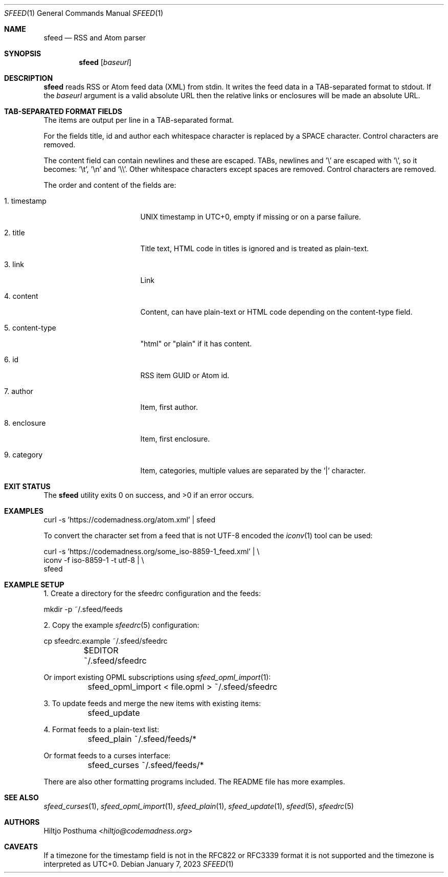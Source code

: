 .Dd January 7, 2023
.Dt SFEED 1
.Os
.Sh NAME
.Nm sfeed
.Nd RSS and Atom parser
.Sh SYNOPSIS
.Nm
.Op Ar baseurl
.Sh DESCRIPTION
.Nm
reads RSS or Atom feed data (XML) from stdin.
It writes the feed data in a TAB-separated format to stdout.
If the
.Ar baseurl
argument is a valid absolute URL then the relative links or enclosures will be
made an absolute URL.
.Sh TAB-SEPARATED FORMAT FIELDS
The items are output per line in a TAB-separated format.
.Pp
For the fields title, id and author each whitespace character is replaced by a
SPACE character.
Control characters are removed.
.Pp
The content field can contain newlines and these are escaped.
TABs, newlines and '\e' are escaped with '\e', so it becomes: '\et', '\en'
and '\e\e'.
Other whitespace characters except spaces are removed.
Control characters are removed.
.Pp
The order and content of the fields are:
.Bl -tag -width 15n
.It 1. timestamp
UNIX timestamp in UTC+0, empty if missing or on a parse failure.
.It 2. title
Title text, HTML code in titles is ignored and is treated as plain-text.
.It 3. link
Link
.It 4. content
Content, can have plain-text or HTML code depending on the content-type field.
.It 5. content-type
"html" or "plain" if it has content.
.It 6. id
RSS item GUID or Atom id.
.It 7. author
Item, first author.
.It 8. enclosure
Item, first enclosure.
.It 9. category
Item, categories, multiple values are separated by the '|' character.
.El
.Sh EXIT STATUS
.Ex -std
.Sh EXAMPLES
.Bd -literal
curl -s 'https://codemadness.org/atom.xml' | sfeed
.Ed
.Pp
To convert the character set from a feed that is not UTF-8 encoded the
.Xr iconv 1
tool can be used:
.Bd -literal
curl -s 'https://codemadness.org/some_iso-8859-1_feed.xml' | \e
iconv -f iso-8859-1 -t utf-8 | \e
sfeed
.Ed
.Sh EXAMPLE SETUP
1. Create a directory for the sfeedrc configuration and the feeds:
.Bd -literal
	mkdir -p ~/.sfeed/feeds
.Ed
.Pp
2. Copy the example
.Xr sfeedrc 5
configuration:
.Bd -literal
	cp sfeedrc.example ~/.sfeed/sfeedrc
	$EDITOR ~/.sfeed/sfeedrc
.Ed
.Pp
Or import existing OPML subscriptions using
.Xr sfeed_opml_import 1 :
.Bd -literal
	sfeed_opml_import < file.opml > ~/.sfeed/sfeedrc
.Ed
.Pp
3. To update feeds and merge the new items with existing items:
.Bd -literal
	sfeed_update
.Ed
.Pp
4. Format feeds to a plain-text list:
.Bd -literal
	sfeed_plain ~/.sfeed/feeds/*
.Ed
.Pp
Or format feeds to a curses interface:
.Bd -literal
	sfeed_curses ~/.sfeed/feeds/*
.Ed
.Pp
There are also other formatting programs included.
The README file has more examples.
.Sh SEE ALSO
.Xr sfeed_curses 1 ,
.Xr sfeed_opml_import 1 ,
.Xr sfeed_plain 1 ,
.Xr sfeed_update 1 ,
.Xr sfeed 5 ,
.Xr sfeedrc 5
.Sh AUTHORS
.An Hiltjo Posthuma Aq Mt hiltjo@codemadness.org
.Sh CAVEATS
If a timezone for the timestamp field is not in the RFC822 or RFC3339 format it
is not supported and the timezone is interpreted as UTC+0.
